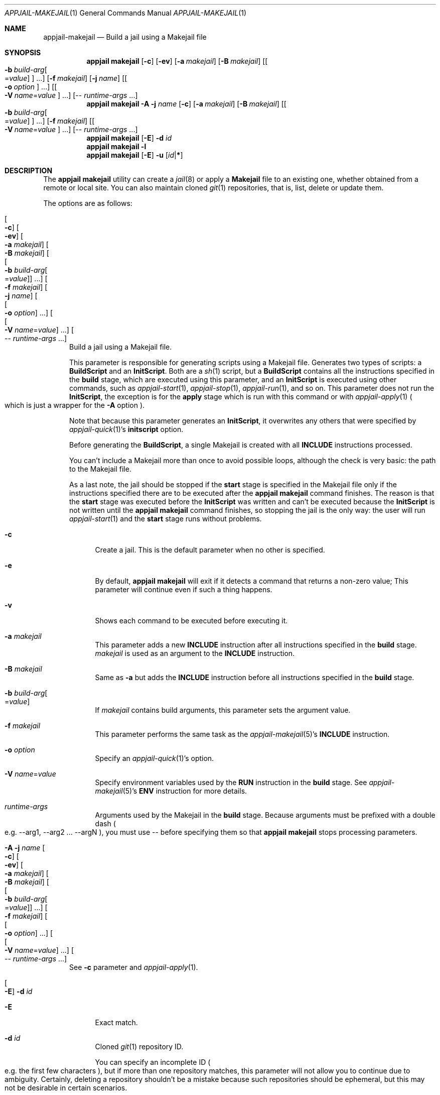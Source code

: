 .\"Copyright (c) 2024, Jesús Daniel Colmenares Oviedo <DtxdF@disroot.org>
.\"All rights reserved.
.\"
.\"Redistribution and use in source and binary forms, with or without
.\"modification, are permitted provided that the following conditions are met:
.\"
.\"* Redistributions of source code must retain the above copyright notice, this
.\"  list of conditions and the following disclaimer.
.\"
.\"* Redistributions in binary form must reproduce the above copyright notice,
.\"  this list of conditions and the following disclaimer in the documentation
.\"  and/or other materials provided with the distribution.
.\"
.\"* Neither the name of the copyright holder nor the names of its
.\"  contributors may be used to endorse or promote products derived from
.\"  this software without specific prior written permission.
.\"
.\"THIS SOFTWARE IS PROVIDED BY THE COPYRIGHT HOLDERS AND CONTRIBUTORS "AS IS"
.\"AND ANY EXPRESS OR IMPLIED WARRANTIES, INCLUDING, BUT NOT LIMITED TO, THE
.\"IMPLIED WARRANTIES OF MERCHANTABILITY AND FITNESS FOR A PARTICULAR PURPOSE ARE
.\"DISCLAIMED. IN NO EVENT SHALL THE COPYRIGHT HOLDER OR CONTRIBUTORS BE LIABLE
.\"FOR ANY DIRECT, INDIRECT, INCIDENTAL, SPECIAL, EXEMPLARY, OR CONSEQUENTIAL
.\"DAMAGES (INCLUDING, BUT NOT LIMITED TO, PROCUREMENT OF SUBSTITUTE GOODS OR
.\"SERVICES; LOSS OF USE, DATA, OR PROFITS; OR BUSINESS INTERRUPTION) HOWEVER
.\"CAUSED AND ON ANY THEORY OF LIABILITY, WHETHER IN CONTRACT, STRICT LIABILITY,
.\"OR TORT (INCLUDING NEGLIGENCE OR OTHERWISE) ARISING IN ANY WAY OUT OF THE USE
.\"OF THIS SOFTWARE, EVEN IF ADVISED OF THE POSSIBILITY OF SUCH DAMAGE.
.Dd April 8, 2024
.Dt APPJAIL-MAKEJAIL 1
.Os
.Sh NAME
.Nm appjail-makejail
.Nd Build a jail using a Makejail file
.Sh SYNOPSIS
.Nm appjail makejail
.Op Fl c
.Op Fl ev
.Op Fl a Ar makejail
.Op Fl B Ar makejail
.Op Oo Fl b Ar build-arg Ns Oo = Ns Ar value Oc Oc Ns " " Ns "..."
.Op Fl f Ar makejail
.Op Fl j Ar name
.Op Oo Fl o Ar option Oc Ns " " Ns "..."
.Op Oo Fl V Ar name Ns = Ns Ar value Oc Ns " " Ns "..."
.Op -- Ar runtime-args Ns " " Ns "..."
.Nm appjail makejail
.Fl A
.Fl j Ar name
.Op Fl c
.Op Fl a Ar makejail
.Op Fl B Ar makejail
.Op Oo Fl b Ar build-arg Ns Oo = Ns Ar value Oc Oc Ns " " Ns "..."
.Op Fl f Ar makejail
.Op Oo Fl V Ar name Ns = Ns Ar value Oc Ns " " Ns "..."
.Op -- Ar runtime-args Ns " " Ns "..."
.Nm appjail makejail
.Op Fl E
.Fl d Ar id
.Nm appjail makejail
.Fl l
.Nm appjail makejail
.Op Fl E
.Fl u
.Op Ar id Ns | Ns Cm *
.Sh DESCRIPTION
The
.Sy appjail makejail
utility can create a
.Xr jail 8
or apply a
.Sy Makejail
file to an existing one, whether obtained from a remote or local site. You can also maintain cloned
.Xr git 1
repositories, that is, list, delete or update them.
.Pp
The options are as follows:
.Bl -tag -width xxx
.It Oo Fl c Oc Oo Fl ev Oc Oo Fl a Ar makejail Oc Oo Fl B Ar makejail Oc Oo Oo Fl b Ar build-arg Ns Oo = Ns Ar value Oc Oc Ns " " Ns "..." Oc Oo Fl f Ar makejail Oc Oo Fl j Ar name Oc Oo Oo Fl o Ar option Oc Ns " " Ns "..." Oc Oo Oo Fl V Ar name Ns = Ns Ar value Oc Ns " " Ns "..." Oc Oo -- Ar runtime-args Ns " " Ns "..." Oc
Build a jail using a Makejail file.
.Pp
This parameter is responsible for generating scripts using a Makejail file. Generates two types of scripts: a
.Sy BuildScript
and an
.Sy InitScript "."
Both are a
.Xr sh 1
script, but a
.Sy BuildScript
contains all the instructions specified in the
.Sy build
stage, which are executed using this parameter, and an
.Sy InitScript
is executed using other commands, such as
.Xr appjail-start 1 ","
.Xr appjail-stop 1 ","
.Xr appjail-run 1 ","
and so on. This parameter does not run the
.Sy InitScript ","
the exception is for the
.Sy apply
stage which is run with this command or with
.Xr appjail-apply 1
.Po which is just a wrapper for the Fl A No option Pc Ns "."
.Pp
Note that because this parameter generates an
.Sy InitScript ","
it overwrites any others that were specified by
.Xr appjail-quick 1 Ns 's Sy initscript No option.
.Pp
Before generating the
.Sy BuildScript ","
a single Makejail is created with all
.Sy INCLUDE
instructions processed.
.Pp
You can't include a Makejail more than once to avoid possible loops, although the
check is very basic: the path to the Makejail file.
.Pp
As a last note, the jail should be stopped if the
.Sy start
stage is specified in the Makejail file only if the instructions specified there are to be executed after the
.Sy appjail makejail
command finishes. The reason is that the
.Sy start
stage was executed before the
.Sy InitScript
was written and can't be executed because the
.Sy InitScript
is not written until the
.Sy appjail makejail
command finishes, so stopping the jail is the only way: the user will run
.Xr appjail-start 1
and the
.Sy start
stage runs without problems.
.Pp
.Bl -tag -width xx
.It Fl c
Create a jail. This is the default parameter when no other is specified.
.It Fl e
By default,
.Sy appjail makejail
will exit if it detects a command that returns a non-zero value; This parameter will
continue even if such a thing happens.
.It Fl v
Shows each command to be executed before executing it.
.It Fl a Ar makejail
This parameter adds a new
.Sy INCLUDE
instruction after all instructions specified in the
.Sy build
stage.
.Ar makejail
is used as an argument to the
.Sy INCLUDE
instruction.
.It Fl B Ar makejail
Same as
.Fl a
but adds the
.Sy INCLUDE
instruction before all instructions specified in the
.Sy build
stage.
.It Fl b Ar build-arg Ns Oo = Ns Ar value Oc
If
.Ar makejail
contains build arguments, this parameter sets the argument value.
.It Fl f Ar makejail
This parameter performs the same task as the
.Xr appjail-makejail 5 Ns 's Sy INCLUDE No instruction.
.It Fl o Ar option
Specify an
.Xr appjail-quick 1 Ns 's option.
.It Fl V Ar name Ns = Ns Ar value
Specify environment variables used by the
.Sy RUN
instruction in the
.Sy build
stage. See
.Xr appjail-makejail 5 Ns 's Sy ENV No instruction for more details.
.It Ar runtime-args
Arguments used by the Makejail in the
.Sy build
stage. Because arguments must be prefixed with a double dash
.Po e.g. --arg1, --arg2 ... --argN Pc Ns ,
you must use -- before specifying them so that
.Sy appjail makejail
stops processing parameters.
.El
.It Fl A Fl j Ar name Oo Fl c Oc Oo Fl ev Oc Oo Fl a Ar makejail Oc Oo Fl B Ar makejail Oc Oo Oo Fl b Ar build-arg Ns Oo = Ns Ar value Oc Oc Ns " " Ns "..." Oc Oo Fl f Ar makejail Oc Oo Oo Fl o Ar option Oc Ns " " Ns "..." Oc Oo Oo Fl V Ar name Ns = Ns Ar value Oc Ns " " Ns "..." Oc Oo -- Ar runtime-args Ns " " Ns "..." Oc
See
.Fl c
parameter and
.Xr appjail-apply 1 "."
.It Oo Fl E Oc Fl d Ar id
.Pp
.Bl -tag -width xx
.It Fl E
Exact match.
.It Fl d Ar id
Cloned
.Xr git 1
repository ID.
.Pp
You can specify an incomplete ID
.Po e.g. the first few characters Pc Ns ,
but if more than one repository matches, this parameter will not allow you to continue
due to ambiguity. Certainly, deleting a repository shouldn't be a mistake because
such repositories should be ephemeral, but this may not be desirable in certain
scenarios.
.El
.It Fl l
List the currently cloned
.Xr git 1
repositories.
.It Oo Fl E Oc Fl u Oo Ar id Ns | Ns Cm * Oc
Update cloned
.Xr git 1
repositories.
.Bl -tag -width xx
.It Fl E
Exact match.
.It Fl u Oo Ar id Ns | Ns Cm * Oc
Cloned
.Xr git 1
repository ID.
.Pp
You can specify an incomplete ID
.Po e.g. the first few characters Pc Ns ,
.Sy appjail makejail
will update all matching repositories. Use
.Cm *
to update all repositories. If you specify
.Fl E Ns ,
you must provide a complete ID.
.El
.El
.Sh EXIT STATUS
.Ex -std "appjail makejail"
.Sh SEE ALSO
.Xr appjail-quick 1
.Xr sysexits 3
.Xr appjail-initscript 5
.Xr appjail-makejail 5
.Sh AUTHORS
.An Jesús Daniel Colmenares Oviedo Aq Mt DtxdF@disroot.org
